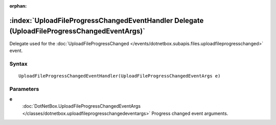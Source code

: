 :orphan:

:index:`UploadFileProgressChangedEventHandler Delegate (UploadFileProgressChangedEventArgs)`
============================================================================================

Delegate used for the :doc:`UploadFileProgressChanged </events/dotnetbox.subapis.files.uploadfileprogresschanged>`  event.

Syntax
------

::

	UploadFileProgressChangedEventHandler(UploadFileProgressChangedEventArgs e)

Parameters
----------

**e**
	:doc:`DotNetBox.UploadFileProgressChangedEventArgs </classes/dotnetbox.uploadfileprogresschangedeventargs>` Progress changed event arguments.

